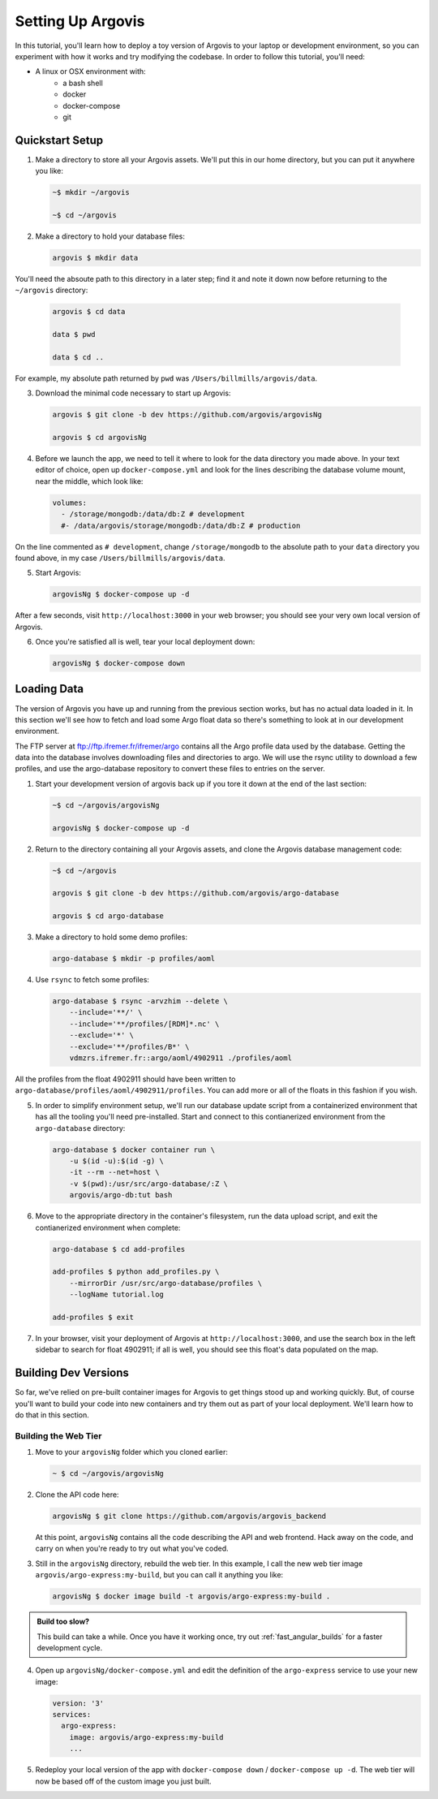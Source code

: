 .. _setup_argovis:

Setting Up Argovis
==================

In this tutorial, you'll learn how to deploy a toy version of Argovis to your laptop or development environment, so you can experiment with how it works and try modifying the codebase. In order to follow this tutorial, you'll need:

- A linux or OSX environment with:
   - a bash shell
   - docker
   - docker-compose
   - git

Quickstart Setup
----------------

1. Make a directory to store all your Argovis assets. We'll put this in our home directory, but you can put it anywhere you like:

   .. code:: bash

      ~$ mkdir ~/argovis

      ~$ cd ~/argovis

2. Make a directory to hold your database files:

   .. code:: bash

      argovis $ mkdir data

You'll need the absoute path to this directory in a later step; find it and note it down now before returning to the ``~/argovis`` directory:

   .. code:: bash

      argovis $ cd data

      data $ pwd
      
      data $ cd ..

For example, my absolute path returned by ``pwd`` was ``/Users/billmills/argovis/data``.

3. Download the minimal code necessary to start up Argovis:

   .. code:: bash

      argovis $ git clone -b dev https://github.com/argovis/argovisNg

      argovis $ cd argovisNg

4. Before we launch the app, we need to tell it where to look for the data directory you made above. In your text editor of choice, open up ``docker-compose.yml`` and look for the lines describing the database volume mount, near the middle, which look like:

   .. code:: bash

      volumes:
        - /storage/mongodb:/data/db:Z # development
        #- /data/argovis/storage/mongodb:/data/db:Z # production

On the line commented as ``# development``, change ``/storage/mongodb`` to the absolute path to your ``data`` directory you found above, in my case ``/Users/billmills/argovis/data``.

5. Start Argovis:

   .. code:: bash

      argovisNg $ docker-compose up -d

After a few seconds, visit ``http://localhost:3000`` in your web browser; you should see your very own local version of Argovis.

6. Once you're satisfied all is well, tear your local deployment down:

   .. code:: bash

      argovisNg $ docker-compose down

Loading Data
------------

The version of Argovis you have up and running from the previous section works, but has no actual data loaded in it. In this section we'll see how to fetch and load some Argo float data so there's something to look at in our development environment.

The FTP server at ftp://ftp.ifremer.fr/ifremer/argo contains all the Argo profile data used by the database. Getting the data into the database involves downloading files and directories to argo. We will use the rsync utility to download a few profiles, and use the argo-database repository to convert these files to entries on the server.

1. Start your development version of argovis back up if you tore it down at the end of the last section:

   .. code:: bash

      ~$ cd ~/argovis/argovisNg

      argovisNg $ docker-compose up -d

2. Return to the directory containing all your Argovis assets, and clone the Argovis database management code:

   .. code:: bash

      ~$ cd ~/argovis

      argovis $ git clone -b dev https://github.com/argovis/argo-database
      
      argovis $ cd argo-database


3. Make a directory to hold some demo profiles:

   .. code:: bash

      argo-database $ mkdir -p profiles/aoml

4. Use ``rsync`` to fetch some profiles:

   .. code:: bash

      argo-database $ rsync -arvzhim --delete \
          --include='**/' \
          --include='**/profiles/[RDM]*.nc' \
          --exclude='*' \
          --exclude='**/profiles/B*' \
          vdmzrs.ifremer.fr::argo/aoml/4902911 ./profiles/aoml

All the profiles from the float 4902911 should have been written to ``argo-database/profiles/aoml/4902911/profiles``. You can add more or all of the floats in this fashion if you wish.

5. In order to simplify environment setup, we'll run our database update script from a containerized environment that has all the tooling you'll need pre-installed. Start and connect to this contianerized environment from the ``argo-database`` directory:

   .. code:: bash

      argo-database $ docker container run \
          -u $(id -u):$(id -g) \
          -it --rm --net=host \
          -v $(pwd):/usr/src/argo-database/:Z \
          argovis/argo-db:tut bash

6. Move to the appropriate directory in the container's filesystem, run the data upload script, and exit the contianerized environment when complete:

   .. code:: bash

      argo-database $ cd add-profiles

      add-profiles $ python add_profiles.py \
          --mirrorDir /usr/src/argo-database/profiles \
          --logName tutorial.log

      add-profiles $ exit

7. In your browser, visit your deployment of Argovis at ``http://localhost:3000``, and use the search box in the left sidebar to search for float 4902911; if all is well, you should see this float's data populated on the map.

.. _building_dev_versions:

Building Dev Versions
---------------------

So far, we've relied on pre-built container images for Argovis to get things stood up and working quickly. But, of course you'll want to build your code into new containers and try them out as part of your local deployment. We'll learn how to do that in this section.

Building the Web Tier
+++++++++++++++++++++

1. Move to your ``argovisNg`` folder which you cloned earlier:

   .. code:: bash

      ~ $ cd ~/argovis/argovisNg

2. Clone the API code here:

   .. code:: bash

      argovisNg $ git clone https://github.com/argovis/argovis_backend

   At this point, ``argovisNg`` contains all the code describing the API and web frontend. Hack away on the code, and carry on when you're ready to try out what you've coded.

3. Still in the ``argovisNg`` directory, rebuild the web tier. In this example, I call the new web tier image ``argovis/argo-express:my-build``, but you can call it anything you like:

   .. code:: bash

      argovisNg $ docker image build -t argovis/argo-express:my-build .

.. admonition:: Build too slow?

   This build can take a while. Once you have it working once, try out :ref:`fast_angular_builds` for a faster development cycle.

4. Open up ``argovisNg/docker-compose.yml`` and edit the definition of the ``argo-express`` service to use your new image:

   .. code:: yaml

      version: '3'
      services:
        argo-express:
          image: argovis/argo-express:my-build
          ...

5. Redeploy your local version of the app with ``docker-compose down`` / ``docker-compose up -d``. The web tier will now be based off of the custom image you just built.